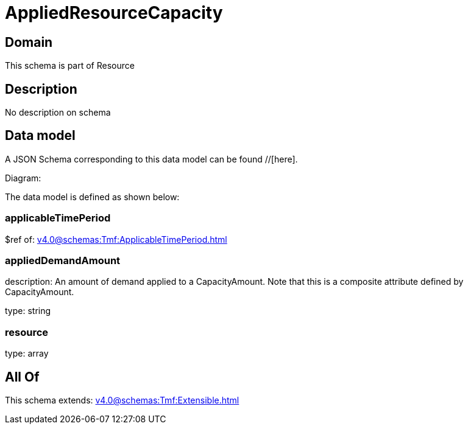 = AppliedResourceCapacity

[#domain]
== Domain

This schema is part of Resource

[#description]
== Description
No description on schema


[#data_model]
== Data model

A JSON Schema corresponding to this data model can be found //[here].

Diagram:


The data model is defined as shown below:


=== applicableTimePeriod
$ref of: xref:v4.0@schemas:Tmf:ApplicableTimePeriod.adoc[]


=== appliedDemandAmount
description: An amount of demand applied to a CapacityAmount. Note that this is a composite attribute defined by CapacityAmount.

type: string


=== resource
type: array


[#all_of]
== All Of

This schema extends: xref:v4.0@schemas:Tmf:Extensible.adoc[]
